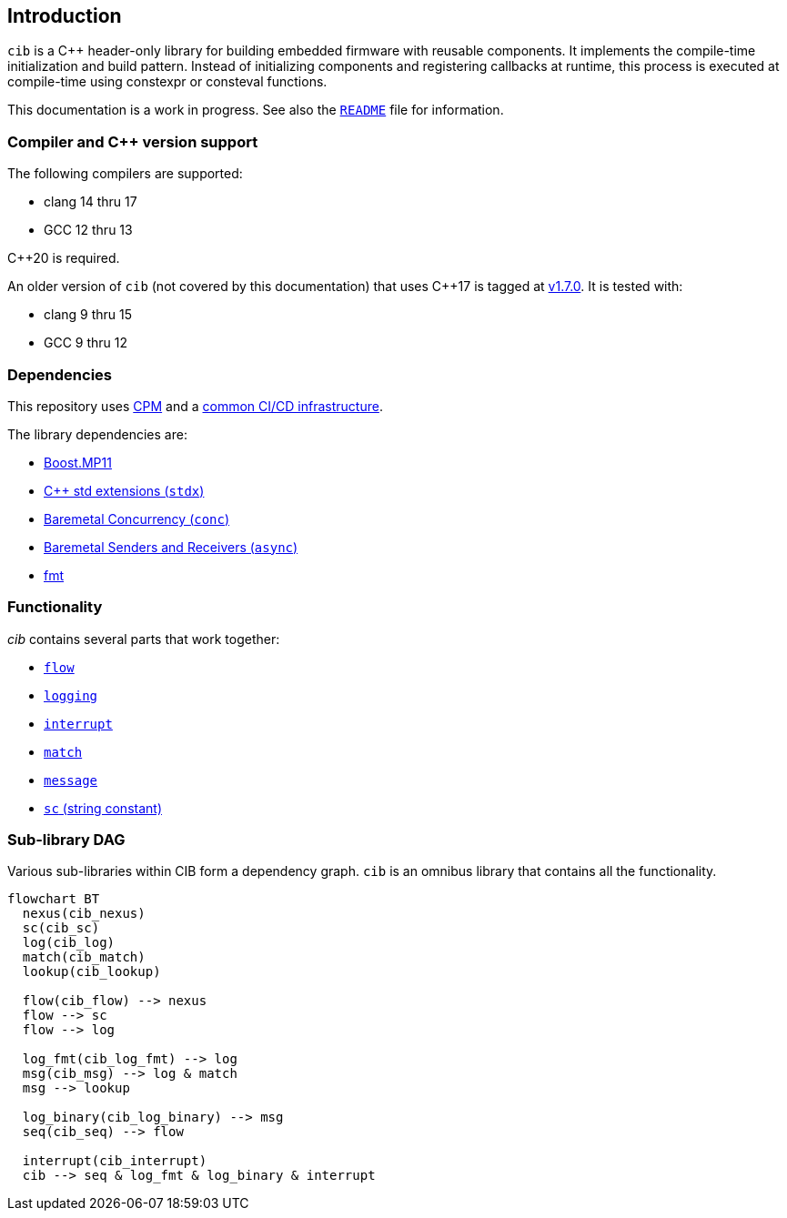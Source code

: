 == Introduction

`cib` is a C++ header-only library for building embedded firmware with reusable
components. It implements the compile-time initialization and build pattern.
Instead of initializing components and registering callbacks at runtime, this
process is executed at compile-time using constexpr or consteval functions.

This documentation is a work in progress. See also the
https://github.com/intel/compile-time-init-build/blob/main/README.md[`README`]
file for information.

=== Compiler and C++ version support

The following compilers are supported:

* clang 14 thru 17
* GCC 12 thru 13

C++20 is required.

An older version of `cib` (not covered by this documentation) that uses C++17 is
tagged at https://github.com/intel/compile-time-init-build/tree/v1.7.0[v1.7.0].
It is tested with:

* clang 9 thru 15
* GCC 9 thru 12

=== Dependencies

This repository uses https://github.com/cpm-cmake/CPM.cmake[CPM] and a
https://github.com/intel/cicd-repo-infrastructure[common CI/CD infrastructure].

The library dependencies are:

- https://github.com/boostorg/mp11[Boost.MP11]
- https://github.com/intel/cpp-std-extensions[C++ std extensions (`stdx`)]
- https://github.com/intel/cpp-baremetal-concurrency[Baremetal Concurrency (`conc`)]
- https://github.com/intel/cpp-senders-and-receivers[Baremetal Senders and Receivers (`async`)]
- https://github.com/fmtlib/fmt[fmt]

=== Functionality

_cib_ contains several parts that work together:

- xref:flow.adoc#_the_flow_library[`flow`]
- xref:logging.adoc#_the_logging_library[`logging`]
- xref:interrupt.adoc#_the_interrupt_library[`interrupt`]
- xref:match.adoc#_the_match_library[`match`]
- xref:message.adoc#_the_message_library[`message`]
- xref:sc.adoc#_the_sc_string_constant_library[`sc` (string constant)]

=== Sub-library DAG

Various sub-libraries within CIB form a dependency graph. `cib` is an omnibus
library that contains all the functionality.

[mermaid, format="svg"]
----
flowchart BT
  nexus(cib_nexus)
  sc(cib_sc)
  log(cib_log)
  match(cib_match)
  lookup(cib_lookup)

  flow(cib_flow) --> nexus
  flow --> sc
  flow --> log

  log_fmt(cib_log_fmt) --> log
  msg(cib_msg) --> log & match
  msg --> lookup

  log_binary(cib_log_binary) --> msg
  seq(cib_seq) --> flow

  interrupt(cib_interrupt)
  cib --> seq & log_fmt & log_binary & interrupt
----
